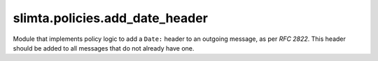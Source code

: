 
slimta.policies.add_date_header
===============================

.. module:: slimta.policies.add_date_header

Module that implements policy logic to add a ``Date:`` header to an outgoing
message, as per *RFC 2822*. This header should be added to all messages that do
not already have one.

.. function:: new([build_date])

   Creates a new :mod:`add_date_header` policy object.

   :param build_date: function that takes a timestamp and returns a string to
    add as the ``Date:`` header. The default should work just fine.
   :return: new :mod:`add_date_header` policy object.

.. function:: add(self, message)

   If the *message* does not already contain a ``Date:`` header, one is
   constructed and added to *message*. The timestamp of the message's reception
   (``message.timestamp``) is used to generate the date, and is not necessarily
   the current time.

   :param self: :mod:`add_date_header` object.
   :param message: :mod:`slimta.message` object.

